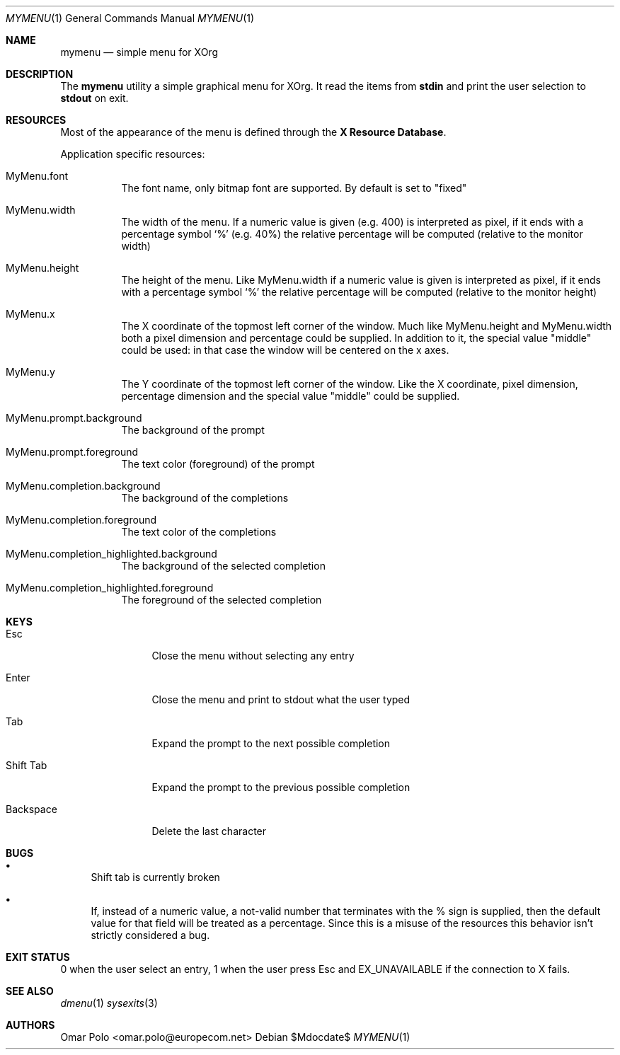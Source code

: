 .Dd $Mdocdate$
.Dt MYMENU 1
.Os
.Sh NAME
.Nm mymenu
.Nd simple menu for XOrg
.Sh DESCRIPTION
The
.Nm
utility a simple graphical menu for XOrg. It read the items from
.Ic stdin
and print the user selection to
.Ic stdout
on exit.
.Sh RESOURCES

Most of the appearance of the menu is defined through the \fBX
Resource Database\fR.

Application specific resources:
.Bl -tag -width Ds
.It MyMenu.font
The font name, only bitmap font are supported. By default is set to
"fixed"
.It MyMenu.width
The width of the menu. If a numeric value is given (e.g. 400) is
interpreted as pixel, if it ends with a percentage symbol `%'
(e.g. 40%) the relative percentage will be computed (relative to the
monitor width)
.It MyMenu.height
The height of the menu. Like MyMenu.width if a numeric value is given
is interpreted as pixel, if it ends with a percentage symbol `%' the
relative percentage will be computed (relative to the monitor height)
.It MyMenu.x
The X coordinate of the topmost left corner of the window. Much like
MyMenu.height and MyMenu.width both a pixel dimension and percentage
could be supplied. In addition to it, the special value "middle" could
be used: in that case the window will be centered on the x axes.
.It MyMenu.y
The Y coordinate of the topmost left corner of the window. Like the X
coordinate, pixel dimension, percentage dimension and the special
value "middle" could be supplied.
.It MyMenu.prompt.background
The background of the prompt
.It MyMenu.prompt.foreground
The text color (foreground) of the prompt
.It MyMenu.completion.background
The background of the completions
.It MyMenu.completion.foreground
The text color of the completions
.It MyMenu.completion_highlighted.background
The background of the selected completion
.It MyMenu.completion_highlighted.foreground
The foreground of the selected completion
.El

.Sh KEYS
.Bl -tag -width indent-two
.It Esc
Close the menu without selecting any entry
.It Enter
Close the menu and print to stdout what the user typed
.It Tab
Expand the prompt to the next possible completion
.It Shift Tab
Expand the prompt to the previous possible completion
.It Backspace
Delete the last character
.El

.Sh BUGS
.Bl -bullet
.It
Shift tab is currently broken
.It
If, instead of a numeric value, a not-valid number that terminates
with the % sign is supplied, then the default value for that field
will be treated as a percentage. Since this is a misuse of the
resources this behavior isn't strictly considered a bug.
.El

.Sh EXIT STATUS

0 when the user select an entry, 1 when the user press Esc and
EX_UNAVAILABLE if the connection to X fails.

.Sh SEE ALSO
.Xr dmenu 1
.Xr sysexits 3

.Sh AUTHORS
.An Omar Polo <omar.polo@europecom.net>


